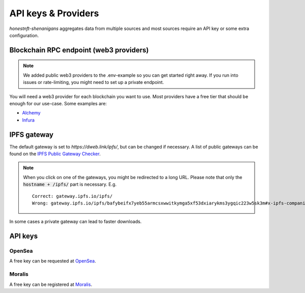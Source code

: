 API keys & Providers
====================

`honestnft-shenanigans` aggregates data from multiple sources and most sources require an API key or some extra configuration.

Blockchain RPC endpoint (web3 providers)
----------------------------------------

.. note::
  We added public web3 providers to the .env-example so you can get started right away. If you run into issues or rate-limiting, 
  you might need to set up a private endpoint.

You will need a web3 provider for each blockchain you want to use. Most providers have a free tier that should be enough for our use-case.
Some examples are:

* Alchemy_
* Infura_


IPFS gateway
------------

The default gateway is set to `https://dweb.link/ipfs/`, but can be changed if necessary. 
A list of public gateways can be found on the `IPFS Public Gateway Checker <https://ipfs.github.io/public-gateway-checker/>`_.

.. note::
  When you click on one of the gateways, you might be redirected to a long URL. Please note that only the :code:`hostname + /ipfs/` part is necessary.  
  E.g. ::

    Correct: gateway.ipfs.io/ipfs/
    Wrong: gateway.ipfs.io/ipfs/bafybeifx7yeb55armcsxwwitkymga5xf53dxiarykms3ygqic223w5sk3m#x-ipfs-companion-no-redirect  
    

In some cases a private gateway can lead to faster downloads.


API keys
--------

OpenSea
^^^^^^^
A free key can be requested at `OpenSea <https://docs.opensea.io/reference/request-an-api-key>`_.

Moralis
^^^^^^^
A free key can be registered at Moralis_.

.. _Alchemy: https://www.alchemy.com
.. _Moralis: https://moralis.io
.. _Infura: https://infura.io/
.. 